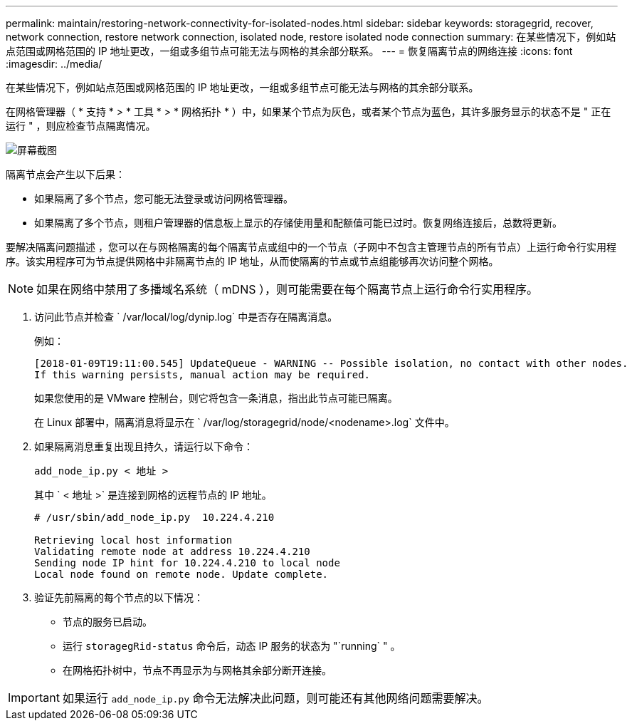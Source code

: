 ---
permalink: maintain/restoring-network-connectivity-for-isolated-nodes.html 
sidebar: sidebar 
keywords: storagegrid, recover, network connection, restore network connection, isolated node, restore isolated node connection 
summary: 在某些情况下，例如站点范围或网格范围的 IP 地址更改，一组或多组节点可能无法与网格的其余部分联系。 
---
= 恢复隔离节点的网络连接
:icons: font
:imagesdir: ../media/


[role="lead"]
在某些情况下，例如站点范围或网格范围的 IP 地址更改，一组或多组节点可能无法与网格的其余部分联系。

在网格管理器（ * 支持 * > * 工具 * > * 网格拓扑 * ）中，如果某个节点为灰色，或者某个节点为蓝色，其许多服务显示的状态不是 " 正在运行 " ，则应检查节点隔离情况。

image::../media/dynamic_ip_service_not_running.gif[屏幕截图]

隔离节点会产生以下后果：

* 如果隔离了多个节点，您可能无法登录或访问网格管理器。
* 如果隔离了多个节点，则租户管理器的信息板上显示的存储使用量和配额值可能已过时。恢复网络连接后，总数将更新。


要解决隔离问题描述 ，您可以在与网格隔离的每个隔离节点或组中的一个节点（子网中不包含主管理节点的所有节点）上运行命令行实用程序。该实用程序可为节点提供网格中非隔离节点的 IP 地址，从而使隔离的节点或节点组能够再次访问整个网格。


NOTE: 如果在网络中禁用了多播域名系统（ mDNS ），则可能需要在每个隔离节点上运行命令行实用程序。

. 访问此节点并检查 ` /var/local/log/dynip.log` 中是否存在隔离消息。
+
例如：

+
[listing]
----
[2018-01-09T19:11:00.545] UpdateQueue - WARNING -- Possible isolation, no contact with other nodes.
If this warning persists, manual action may be required.
----
+
如果您使用的是 VMware 控制台，则它将包含一条消息，指出此节点可能已隔离。

+
在 Linux 部署中，隔离消息将显示在 ` /var/log/storagegrid/node/<nodename>.log` 文件中。

. 如果隔离消息重复出现且持久，请运行以下命令：
+
`add_node_ip.py < 地址 >`

+
其中 ` < 地址 >` 是连接到网格的远程节点的 IP 地址。

+
[listing]
----
# /usr/sbin/add_node_ip.py  10.224.4.210

Retrieving local host information
Validating remote node at address 10.224.4.210
Sending node IP hint for 10.224.4.210 to local node
Local node found on remote node. Update complete.
----
. 验证先前隔离的每个节点的以下情况：
+
** 节点的服务已启动。
** 运行 `storagegRid-status` 命令后，动态 IP 服务的状态为 "`running` " 。
** 在网格拓扑树中，节点不再显示为与网格其余部分断开连接。





IMPORTANT: 如果运行 `add_node_ip.py` 命令无法解决此问题，则可能还有其他网络问题需要解决。
